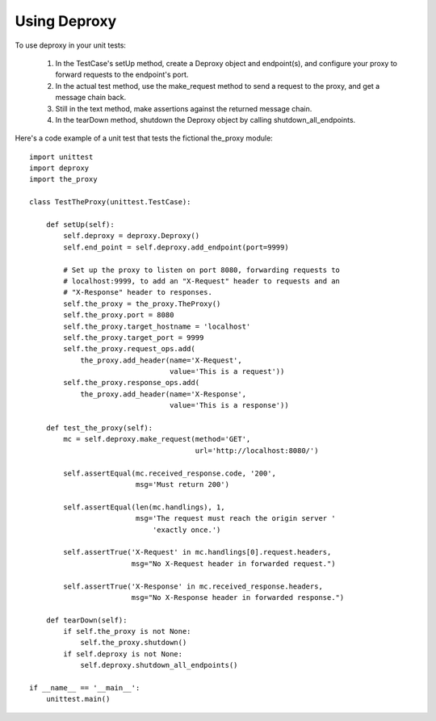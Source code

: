 ===============
 Using Deproxy
===============

To use deproxy in your unit tests:

  1. In the TestCase's setUp method, create a Deproxy object and endpoint(s), and configure your proxy to forward requests to the endpoint's port.
  2. In the actual test method, use the make_request method to send a request to the proxy, and get a message chain back.
  3. Still in the text method, make assertions against the returned message chain.
  4. In the tearDown method, shutdown the Deproxy object by calling shutdown_all_endpoints.

Here's a code example of a unit test that tests the fictional the_proxy module::

    import unittest
    import deproxy
    import the_proxy

    class TestTheProxy(unittest.TestCase):

        def setUp(self):
            self.deproxy = deproxy.Deproxy()
            self.end_point = self.deproxy.add_endpoint(port=9999)

            # Set up the proxy to listen on port 8080, forwarding requests to
            # localhost:9999, to add an "X-Request" header to requests and an
            # "X-Response" header to responses.
            self.the_proxy = the_proxy.TheProxy()
            self.the_proxy.port = 8080
            self.the_proxy.target_hostname = 'localhost'
            self.the_proxy.target_port = 9999
            self.the_proxy.request_ops.add(
                the_proxy.add_header(name='X-Request',
                                     value='This is a request'))
            self.the_proxy.response_ops.add(
                the_proxy.add_header(name='X-Response',
                                     value='This is a response'))

        def test_the_proxy(self):
            mc = self.deproxy.make_request(method='GET',
                                           url='http://localhost:8080/')

            self.assertEqual(mc.received_response.code, '200',
                             msg='Must return 200')

            self.assertEqual(len(mc.handlings), 1,
                             msg='The request must reach the origin server '
                                 'exactly once.')

            self.assertTrue('X-Request' in mc.handlings[0].request.headers,
                            msg="No X-Request header in forwarded request.")

            self.assertTrue('X-Response' in mc.received_response.headers,
                            msg="No X-Response header in forwarded response.")

        def tearDown(self):
            if self.the_proxy is not None:
                self.the_proxy.shutdown()
            if self.deproxy is not None:
                self.deproxy.shutdown_all_endpoints()

    if __name__ == '__main__':
        unittest.main()

